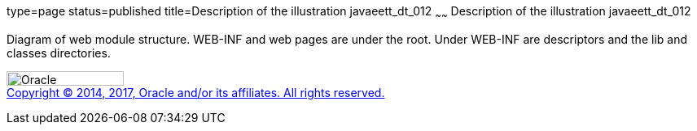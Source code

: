 type=page
status=published
title=Description of the illustration javaeett_dt_012
~~~~~~
Description of the illustration javaeett_dt_012
===============================================

Diagram of web module structure. WEB-INF and web pages are under the
root. Under WEB-INF are descriptors and the lib and classes directories.

image:../img/oracle.gif[Oracle,width=144,height=18] +
link:../cpyr.html[Copyright © 2014,
2017, Oracle and/or its affiliates. All rights reserved.]
